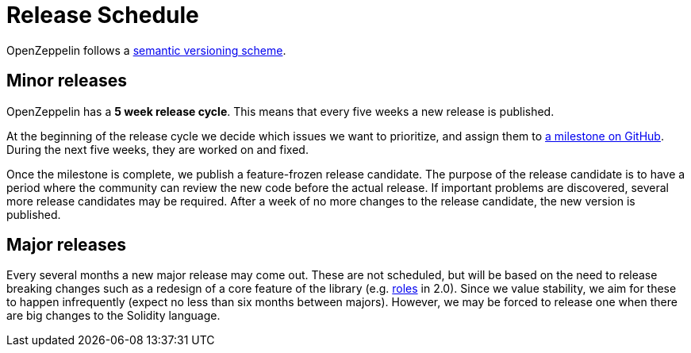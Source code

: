 = Release Schedule

OpenZeppelin follows a xref:api-stability.adoc[semantic versioning scheme].

[[minor-releases]]
== Minor releases

OpenZeppelin has a *5 week release cycle*. This means that every five weeks a new release is published.

At the beginning of the release cycle we decide which issues we want to prioritize, and assign them to https://github.com/OpenZeppelin/openzeppelin-solidity/milestones[a milestone on GitHub]. During the next five weeks, they are worked on and fixed.

Once the milestone is complete, we publish a feature-frozen release candidate. The purpose of the release candidate is to have a period where the community can review the new code before the actual release. If important problems are discovered, several more release candidates may be required. After a week of no more changes to the release candidate, the new version is published.

[[major-releases]]
== Major releases

Every several months a new major release may come out. These are not scheduled, but will be based on the need to release breaking changes such as a redesign of a core feature of the library (e.g. https://github.com/OpenZeppelin/openzeppelin-solidity/issues/1146[roles] in 2.0). Since we value stability, we aim for these to happen infrequently (expect no less than six months between majors). However, we may be forced to release one when there are big changes to the Solidity language.
